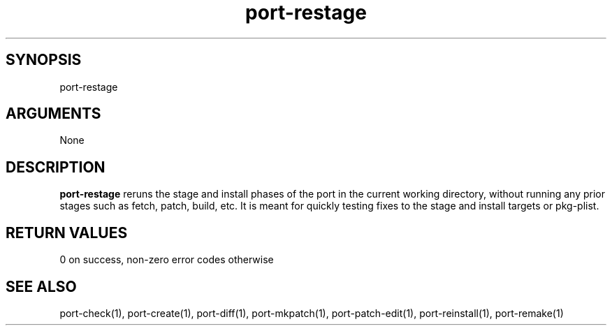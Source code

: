 \" Generated by script2man from port-restage
.TH port-restage 1

\" Convention:
\" Underline anything that is typed verbatim - commands, etc.
.SH SYNOPSIS
.PP
.nf 
.na
port-restage
.ad
.fi

.SH ARGUMENTS
.nf
.na
None
.ad
.fi

.SH DESCRIPTION

.B port-restage
reruns the stage and install phases of the port in the current
working directory, without running any prior stages such as
fetch, patch, build, etc.  It is meant for quickly testing fixes to
the stage and install targets or pkg-plist.

.SH RETURN VALUES

0 on success, non-zero error codes otherwise

.SH SEE ALSO

port-check(1), port-create(1), port-diff(1), port-mkpatch(1),
port-patch-edit(1), port-reinstall(1), port-remake(1)

